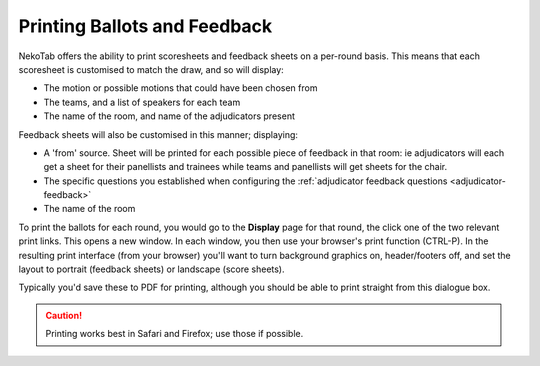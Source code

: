 ﻿=============================
Printing Ballots and Feedback
=============================

NekoTab offers the ability to print scoresheets and feedback sheets on a per-round basis. This means that each scoresheet is customised to match the draw, and so will display:

- The motion or possible motions that could have been chosen from
- The teams, and a list of speakers for each team
- The name of the room, and name of the adjudicators present

Feedback sheets will also be customised in this manner; displaying:

- A 'from' source. Sheet will be printed for each possible piece of feedback in that room: ie adjudicators will each get a sheet for their panellists and trainees while teams and panellists will get sheets for the chair.
- The specific questions you established when configuring the :ref:`adjudicator feedback questions <adjudicator-feedback>`
- The name of the room

To print the ballots for each round, you would go to the **Display** page for that round, the click one of the two relevant print links. This opens a new window. In each window, you then use your browser's print function (CTRL-P). In the resulting print interface (from your browser) you'll want to turn background graphics on, header/footers off, and set the layout to portrait (feedback sheets) or landscape (score sheets).

Typically you'd save these to PDF for printing, although you should be able to print straight from this dialogue box.

.. caution:: Printing works best in Safari and Firefox; use those if possible.

